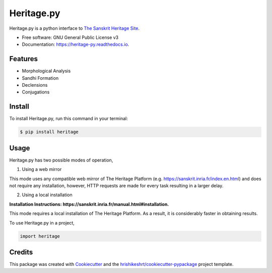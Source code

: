 ===========
Heritage.py
===========

.. image:: https://img.shields.io/pypi/v/heritage
        :target: https://pypi.python.org/pypi/heritage

.. image:: https://readthedocs.org/projects/heritage-py/badge/?version=latest
        :target: https://heritage-py.readthedocs.io/en/latest/?version=latest
        :alt: Documentation Status

.. image:: https://img.shields.io/pypi/pyversions/heritage
        :target: https://pypi.python.org/pypi/heritage
        :alt: Python Version Support

.. image:: https://img.shields.io/github/issues/hrishikeshrt/heritage
        :target: https://github.com/hrishikeshrt/heritage/issues
        :alt: GitHub Issues

.. image:: https://img.shields.io/github/followers/hrishikeshrt?style=social
        :target: https://github.com/hrishikeshrt
        :alt: GitHub Followers

.. image:: https://img.shields.io/twitter/follow/hrishikeshrt?style=social
        :target: https://twitter.com/hrishikeshrt
        :alt: Twitter Followers


Heritage.py is a python interface to `The Sanskrit Heritage Site`_.

.. _`The Sanskrit Heritage Site`: https://sanskrit.inria.fr/index.en.html

* Free software: GNU General Public License v3
* Documentation: https://heritage-py.readthedocs.io.


Features
========

* Morphological Analysis
* Sandhi Formation
* Declensions
* Conjugations

Install
=======

To install Heritage.py, run this command in your terminal:

.. code-block:: console

    $ pip install heritage

Usage
=====

Heritage.py has two possible modes of operation,

1. Using a web mirror

This mode uses any compatible web mirror of The Heritage Platform
(e.g. https://sanskrit.inria.fr/index.en.html) and does not require any installation, however,
HTTP requests are made for every task resulting in a larger delay.


2. Using a local installation

**Installation Instructions: https://sanskrit.inria.fr/manual.html#installation.**

This mode requires a local installation of The Heritage Platform. As
a result, it is considerably faster in obtaining results.


To use Heritage.py in a project,

.. code-block:: python

    import heritage

Credits
=======

This package was created with Cookiecutter_ and the `hrishikeshrt/cookiecutter-pypackage`_ project template.

.. _Cookiecutter: https://github.com/audreyr/cookiecutter
.. _`hrishikeshrt/cookiecutter-pypackage`: https://github.com/hrishikeshrt/cookiecutter-pypackage
